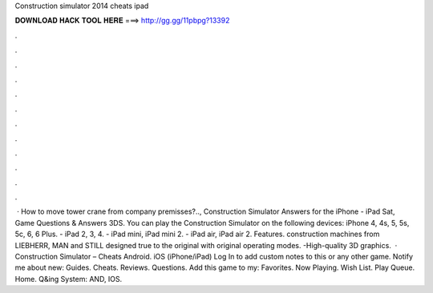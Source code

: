 Construction simulator 2014 cheats ipad

𝐃𝐎𝐖𝐍𝐋𝐎𝐀𝐃 𝐇𝐀𝐂𝐊 𝐓𝐎𝐎𝐋 𝐇𝐄𝐑𝐄 ===> http://gg.gg/11pbpg?13392

.

.

.

.

.

.

.

.

.

.

.

.

 · How to move tower crane from company premisses?.., Construction Simulator Answers for the iPhone - iPad Sat, Game Questions & Answers 3DS. You can play the Construction Simulator on the following devices: iPhone 4, 4s, 5, 5s, 5c, 6, 6 Plus. - iPad 2, 3, 4. - iPad mini, iPad mini 2. - iPad air, iPad air 2. Features. construction machines from LIEBHERR, MAN and STILL designed true to the original with original operating modes. -High-quality 3D graphics.  · Construction Simulator – Cheats Android. iOS (iPhone/iPad) Log In to add custom notes to this or any other game. Notify me about new: Guides. Cheats. Reviews. Questions. Add this game to my: Favorites. Now Playing. Wish List. Play Queue. Home. Q&ing System: AND, IOS.